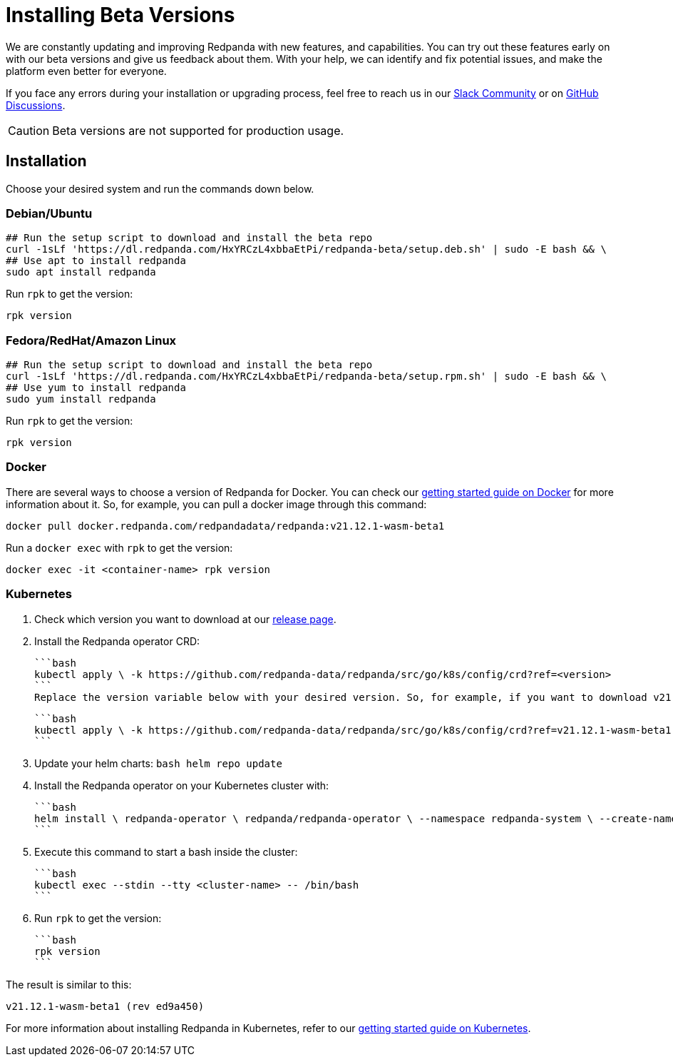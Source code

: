 = Installing Beta Versions
:description: How to use Redpanda beta versions.

We are constantly updating and improving Redpanda with new features, and capabilities. You can try out these features early on with our beta versions and give us feedback about them. With your help, we can identify and fix potential issues, and make the platform even better for everyone.

If you face any errors during your installation or upgrading process, feel free to reach us in our https://rpnda.co/slack[Slack Community] or on https://github.com/redpanda-data/redpanda/discussions[GitHub Discussions].

CAUTION: Beta versions are not supported for production usage.

== Installation

Choose your desired system and run the commands down below.

=== Debian/Ubuntu

```bash
## Run the setup script to download and install the beta repo
curl -1sLf 'https://dl.redpanda.com/HxYRCzL4xbbaEtPi/redpanda-beta/setup.deb.sh' | sudo -E bash && \
## Use apt to install redpanda
sudo apt install redpanda
```

Run `rpk` to get the version:

```bash
rpk version
```

=== Fedora/RedHat/Amazon Linux

```bash
## Run the setup script to download and install the beta repo
curl -1sLf 'https://dl.redpanda.com/HxYRCzL4xbbaEtPi/redpanda-beta/setup.rpm.sh' | sudo -E bash && \
## Use yum to install redpanda
sudo yum install redpanda
```

Run `rpk` to get the version:

```bash
rpk version
```

=== Docker

There are several ways to choose a version of Redpanda for Docker. You can check our xref:quickstart:quick-start-docker.adoc[getting started guide on Docker] for more information about it. So, for example, you can pull a docker image through this command:

```bash
docker pull docker.redpanda.com/redpandadata/redpanda:v21.12.1-wasm-beta1
```

Run a `docker exec` with `rpk` to get the version:

```bash
docker exec -it <container-name> rpk version
```

=== Kubernetes

. Check which version you want to download at our https://github.com/redpanda-data/redpanda/tags[release page].

. Install the Redpanda operator CRD:

  ```bash
  kubectl apply \ -k https://github.com/redpanda-data/redpanda/src/go/k8s/config/crd?ref=<version>
  ```
  Replace the version variable below with your desired version. So, for example, if you want to download v21.12.1-wasm-beta1 the command will look like this:

  ```bash
  kubectl apply \ -k https://github.com/redpanda-data/redpanda/src/go/k8s/config/crd?ref=v21.12.1-wasm-beta1
  ```

. Update your helm charts:
  ```bash
  helm repo update
  ```
. Install the Redpanda operator on your Kubernetes cluster with:

  ```bash
  helm install \ redpanda-operator \ redpanda/redpanda-operator \ --namespace redpanda-system \ --create-namespace \ --version <version>
  ```

. Execute this command to start a bash inside the cluster:

  ```bash
  kubectl exec --stdin --tty <cluster-name> -- /bin/bash
  ```

. Run `rpk` to get the version:

  ```bash
  rpk version
  ```

The result is similar to this:

```bash
v21.12.1-wasm-beta1 (rev ed9a450)
```

For more information about installing Redpanda in Kubernetes, refer to our xref:quickstart:kubernetes-qs-cloud.adoc[getting started guide on Kubernetes].
